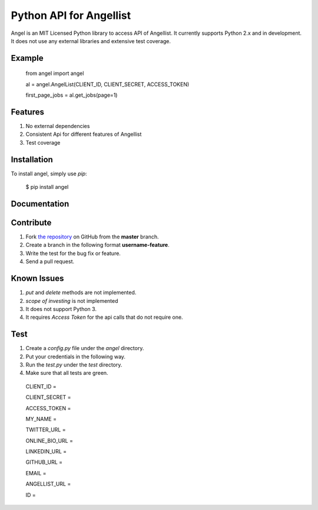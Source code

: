 Python API for Angellist
=========================
.. image:: https://badge.fury.io/py/angel.svg
    :target: http://badge.fury.io/py/angel



Angel is an MIT Licensed Python library to access API of Angellist.
It currently supports Python 2.x and in development. It does not use
any external libraries and extensive test coverage.


Example
--------

    from angel import angel

    al = angel.AngelList(CLIENT_ID, CLIENT_SECRET, ACCESS_TOKEN)

    first_page_jobs = al.get_jobs(page=1)



Features
--------
#. No external dependencies
#. Consistent Api for different features of Angellist
#. Test coverage

Installation
------------

To install angel, simply use `pip`:

  $ pip install angel


Documentation
-------------


Contribute
----------
#. Fork `the repository`_ on GitHub from the **master** branch.
#. Create a branch in the following format **username-feature**.
#. Write the test for the bug fix or feature.
#. Send a pull request.

.. _`the repository`: http://github.com/bugra/angel-list


Known Issues
-------------
#. `put` and `delete` methods are not implemented.
#. `scope of investing` is not implemented
#. It does not support Python 3.
#. It requires `Access Token` for the api calls that do not require one.

Test
----
#. Create a `config.py` file under the `angel` directory.
#. Put your credentials in the following way.
#. Run the `test.py` under the `test` directory.
#. Make sure that all tests are green.

  CLIENT_ID =

  CLIENT_SECRET =

  ACCESS_TOKEN =

  MY_NAME =

  TWITTER_URL =

  ONLINE_BIO_URL =

  LINKEDIN_URL =

  GITHUB_URL =

  EMAIL =

  ANGELLIST_URL =

  ID =



